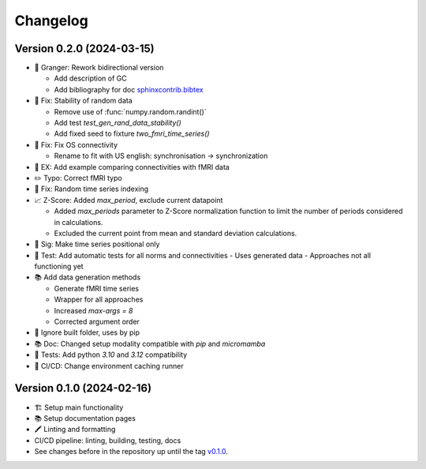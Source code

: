 *********
Changelog
*********

Version 0.2.0 (2024-03-15)
**************************

* 🔄 Granger: Rework bidirectional version

  - Add description of GC
  - Add bibliography for doc
    `sphinxcontrib.bibtex <https://sphinxcontrib-bibtex.readthedocs.io/en/latest>`_

* 🐛 Fix: Stability of random data

  - Remove use of :func:`numpy.random.randint()`
  - Add test `test_gen_rand_data_stability()`
  - Add fixed seed to fixture `two_fmri_time_series()`

* 🐛 Fix: Fix OS connectivity

  - Rename to fit with US english: synchronisation -> synchronization

* 📝 EX: Add example comparing connectivities with fMRI data
* ✏️ Typo: Correct fMRI typo
* 🐛 Fix: Random time series indexing
* 📈 Z-Score: Added `max_period`, exclude current datapoint

  - Added `max_periods` parameter to Z-Score normalization function to limit the number of periods considered in calculations.
  - Excluded the current point from mean and standard deviation calculations.

* 📐 Sig: Make time series positional only
* 🧪 Test: Add automatic tests for all norms and connectivities
  - Uses generated data
  - Approaches not all functioning yet

* 📚 Add data generation methods

  - Generate fMRI time series
  - Wrapper for all approaches
  - Increased `max-args = 8`
  - Corrected argument order

* 📁 Ignore built folder, uses by pip
* 📚 Doc: Changed setup modality compatible with `pip` and `micromamba`
* 🧪 Tests: Add python `3.10` and `3.12` compatibility
* 🔄 CI/CD: Change environment caching runner

Version 0.1.0 (2024-02-16)
**************************

* 🏗 Setup main functionality
* 📚️ Setup documentation pages
* 🖍 Linting and formatting
* CI/CD pipeline: linting, building, testing, docs
* See changes before in the repository up until the tag `v0.1.0
  <https://github.com/cbueth/delaynet/releases/tag/v0.1.0>`_.